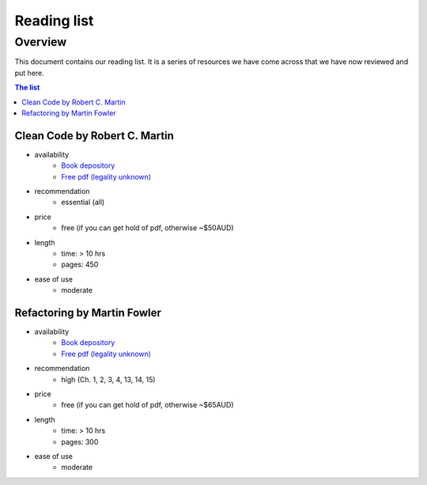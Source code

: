 Reading list
============

Overview
--------

This document contains our reading list. It is a series of resources we have come across that we have now reviewed and put here.

.. contents:: The list


Clean Code by Robert C. Martin
++++++++++++++++++++++++++++++

- availability
    - `Book depository <https://www.bookdepository.com/Clean-Code-Robert-C-Martin/9780132350884>`_
    - `Free pdf (legality unknown) <http://www.oceanofpdf.com/pdf-epub-clean-code-a-handbook-of-agile-software-craftsmanship-download/>`_
- recommendation
    - essential (all)
- price
    - free (if you can get hold of pdf, otherwise ~$50AUD)
- length
    - time: > 10 hrs
    - pages: 450
- ease of use
    - moderate


Refactoring by Martin Fowler
++++++++++++++++++++++++++++

- availability
    - `Book depository <https://www.bookdepository.com/Refactoring-Martin-Fowler/9780201485677>`_
    - `Free pdf (legality unknown) <https://www.csie.ntu.edu.tw/~r95004/Refactoring_improving_the_design_of_existing_code.pdf>`_
- recommendation
    - high (Ch. 1, 2, 3, 4, 13, 14, 15)
- price
    - free (if you can get hold of pdf, otherwise ~$65AUD)
- length
    - time: > 10 hrs
    - pages: 300
- ease of use
    - moderate

